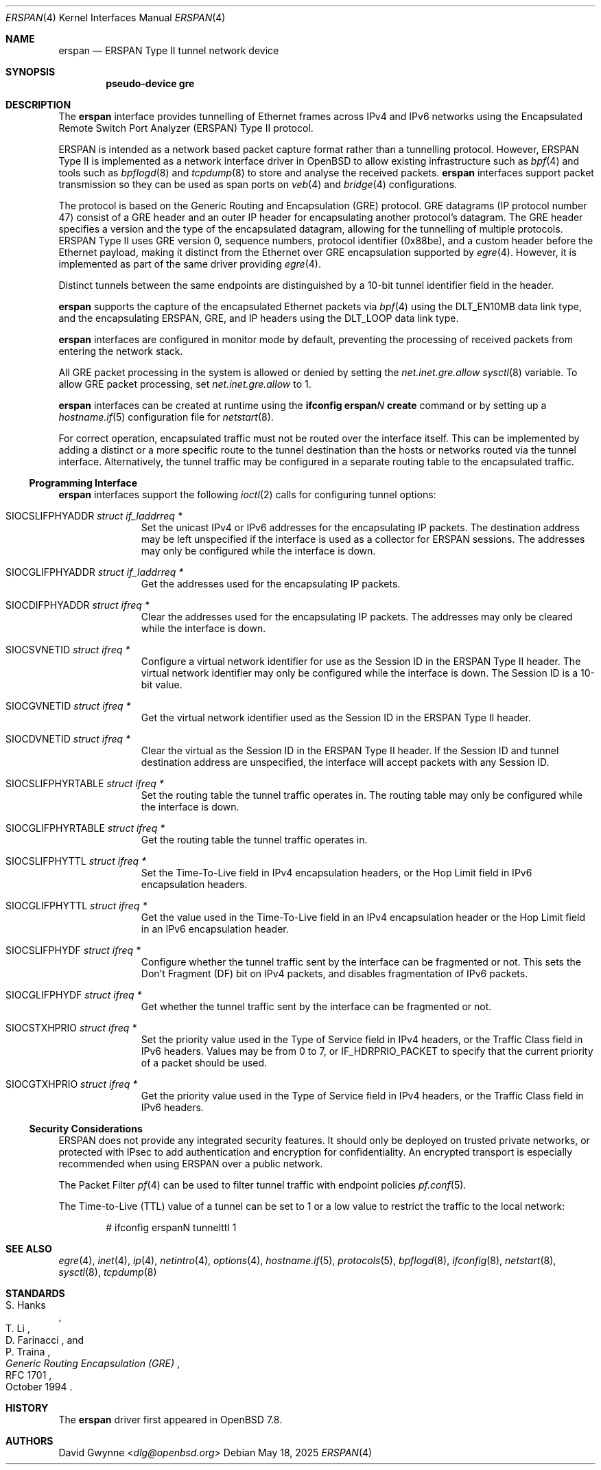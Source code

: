 .\" $OpenBSD: erspan.4,v 1.3 2025/05/18 23:01:43 dlg Exp $
.\" $NetBSD: gre.4,v 1.10 1999/12/22 14:55:49 kleink Exp $
.\"
.\" Copyright 1998 (c) The NetBSD Foundation, Inc.
.\" All rights reserved.
.\"
.\" This code is derived from software contributed to The NetBSD Foundation
.\" by Heiko W. Rupp <hwr@pilhuhn.de>
.\"
.\" Redistribution and use in source and binary forms, with or without
.\" modification, are permitted provided that the following conditions
.\" are met:
.\" 1. Redistributions of source code must retain the above copyright
.\"    notice, this list of conditions and the following disclaimer.
.\" 2. Redistributions in binary form must reproduce the above copyright
.\"    notice, this list of conditions and the following disclaimer in the
.\"    documentation and/or other materials provided with the distribution.
.\"
.\" THIS SOFTWARE IS PROVIDED BY THE NETBSD FOUNDATION, INC. AND CONTRIBUTORS
.\" ``AS IS'' AND ANY EXPRESS OR IMPLIED WARRANTIES, INCLUDING, BUT NOT LIMITED
.\" TO, THE  IMPLIED WARRANTIES OF MERCHANTABILITY AND FITNESS FOR A PARTICULAR
.\" PURPOSE ARE DISCLAIMED.  IN NO EVENT SHALL THE FOUNDATION OR CONTRIBUTORS
.\" BE LIABLE FOR ANY DIRECT, INDIRECT, INCIDENTAL, SPECIAL, EXEMPLARY, OR
.\" CONSEQUENTIAL DAMAGES (INCLUDING, BUT NOT LIMITED TO, PROCUREMENT OF
.\" SUBSTITUTE GOODS OR SERVICES; LOSS OF USE, DATA, OR PROFITS; OR BUSINESS
.\" INTERRUPTION) HOWEVER CAUSED AND ON ANY THEORY OF LIABILITY, WHETHER IN
.\" CONTRACT, STRICT  LIABILITY, OR TORT (INCLUDING NEGLIGENCE OR OTHERWISE)
.\" ARISING IN ANY WAY  OUT OF THE USE OF THIS SOFTWARE, EVEN IF ADVISED OF THE
.\" POSSIBILITY OF SUCH DAMAGE.
.\"
.Dd $Mdocdate: May 18 2025 $
.Dt ERSPAN 4
.Os
.Sh NAME
.Nm erspan
.Nd ERSPAN Type II tunnel network device
.Sh SYNOPSIS
.Cd "pseudo-device gre"
.Sh DESCRIPTION
The
.Nm
interface provides tunnelling of Ethernet frames across
IPv4 and IPv6 networks using the
.\" Cisco Systems'
Encapsulated Remote Switch Port Analyzer (ERSPAN) Type II protocol.
.Pp
ERSPAN is intended as a network based packet capture format
rather than a tunnelling protocol.
However, ERSPAN Type II is implemented as a network interface driver
in
.Ox
to allow existing infrastructure such as
.Xr bpf 4
and tools such as
.Xr bpflogd 8
and
.Xr tcpdump 8
to store and analyse the received packets.
.Nm
interfaces support packet transmission so they can be used as span ports
on
.Xr veb 4
and
.Xr bridge 4
configurations.
.Pp
The protocol is based on the Generic Routing and Encapsulation (GRE)
protocol.
GRE datagrams (IP protocol number 47) consist of a GRE header
and an outer IP header for encapsulating another protocol's datagram.
The GRE header specifies a version and the type of the encapsulated datagram,
allowing for the tunnelling of multiple protocols.
ERSPAN Type II uses GRE version 0, sequence numbers, protocol
identifier (0x88be), and a custom header before the Ethernet payload,
making it distinct from the Ethernet over GRE encapsulation supported
by
.Xr egre 4 .
However, it is implemented as part of the same driver providing
.Xr egre 4 .
.Pp
Distinct tunnels between the same endpoints are distinguished
by a 10-bit tunnel identifier field in the header.
.Pp
.Nm
supports the capture of the encapsulated Ethernet packets via
.Xr bpf 4
using the
.Dv DLT_EN10MB
data link type,
and the encapsulating ERSPAN, GRE, and IP headers using the
.Dv DLT_LOOP
data link type.
.Pp
.Nm
interfaces are configured in monitor mode by default, preventing
the processing of received packets from entering the network stack.
.Pp
All GRE packet processing in the system is allowed or denied by setting the
.Va net.inet.gre.allow
.Xr sysctl 8
variable.
To allow GRE packet processing, set
.Va net.inet.gre.allow
to 1.
.Pp
.Nm
interfaces can be created at runtime using the
.Ic ifconfig erspan Ns Ar N Ic create
command or by setting up a
.Xr hostname.if 5
configuration file for
.Xr netstart 8 .
.Pp
For correct operation, encapsulated traffic must not be routed
over the interface itself.
This can be implemented by adding a distinct or a more specific
route to the tunnel destination than the hosts or networks routed
via the tunnel interface.
Alternatively, the tunnel traffic may be configured in a separate
routing table to the encapsulated traffic.
.Ss Programming Interface
.Nm
interfaces support the following
.Xr ioctl 2
calls for configuring tunnel options:
.Bl -tag -width indent -offset 3n
.It Dv SIOCSLIFPHYADDR Fa "struct if_laddrreq *"
Set the unicast IPv4 or IPv6 addresses for the encapsulating IP packets.
The destination address may be left unspecified if the interface
is used as a collector for ERSPAN sessions.
The addresses may only be configured while the interface is down.
.It Dv SIOCGLIFPHYADDR Fa "struct if_laddrreq *"
Get the addresses used for the encapsulating IP packets.
.It Dv SIOCDIFPHYADDR Fa "struct ifreq *"
Clear the addresses used for the encapsulating IP packets.
The addresses may only be cleared while the interface is down.
.It Dv SIOCSVNETID Fa "struct ifreq *"
Configure a virtual network identifier for use as the Session ID
in the ERSPAN Type II header.
The virtual network identifier may only be configured while the
interface is down.
The Session ID is a 10-bit value.
.It Dv SIOCGVNETID Fa "struct ifreq *"
Get the virtual network identifier used as the Session ID in the
ERSPAN Type II header.
.It Dv SIOCDVNETID Fa "struct ifreq *"
Clear the virtual as the Session ID in the ERSPAN Type II header.
If the Session ID and tunnel destination address are unspecified, the
interface will accept packets with any Session ID.
.It Dv SIOCSLIFPHYRTABLE Fa "struct ifreq *"
Set the routing table the tunnel traffic operates in.
The routing table may only be configured while the interface is down.
.It Dv SIOCGLIFPHYRTABLE Fa "struct ifreq *"
Get the routing table the tunnel traffic operates in.
.It Dv SIOCSLIFPHYTTL Fa "struct ifreq *"
Set the Time-To-Live field in IPv4 encapsulation headers, or the
Hop Limit field in IPv6 encapsulation headers.
.It Dv SIOCGLIFPHYTTL Fa "struct ifreq *"
Get the value used in the Time-To-Live field in an IPv4 encapsulation
header or the Hop Limit field in an IPv6 encapsulation header.
.It Dv SIOCSLIFPHYDF Fa "struct ifreq *"
Configure whether the tunnel traffic sent by the interface can be
fragmented or not.
This sets the Don't Fragment (DF) bit on IPv4 packets,
and disables fragmentation of IPv6 packets.
.It Dv SIOCGLIFPHYDF Fa "struct ifreq *"
Get whether the tunnel traffic sent by the interface can be fragmented
or not.
.It Dv SIOCSTXHPRIO Fa "struct ifreq *"
Set the priority value used in the Type of Service field in IPv4
headers, or the Traffic Class field in IPv6 headers.
Values may be from 0 to 7, or
.Dv IF_HDRPRIO_PACKET
to specify that the current priority of a packet should be used.
.It Dv SIOCGTXHPRIO Fa "struct ifreq *"
Get the priority value used in the Type of Service field in IPv4
headers, or the Traffic Class field in IPv6 headers.
.El
.Ss Security Considerations
ERSPAN does not provide any integrated security features.
It should only be deployed on trusted private networks,
or protected with IPsec to add authentication and encryption for
confidentiality.
An encrypted transport is especially recommended when using ERSPAN
over a public network.
.Pp
The Packet Filter
.Xr pf 4
can be used to filter tunnel traffic with endpoint policies
.Xr pf.conf 5 .
.Pp
The Time-to-Live (TTL) value of a tunnel can be set to 1 or a low
value to restrict the traffic to the local network:
.Bd -literal -offset indent
# ifconfig erspanN tunnelttl 1
.Ed
.Sh SEE ALSO
.Xr egre 4 ,
.Xr inet 4 ,
.Xr ip 4 ,
.Xr netintro 4 ,
.Xr options 4 ,
.Xr hostname.if 5 ,
.Xr protocols 5 ,
.Xr bpflogd 8 ,
.Xr ifconfig 8 ,
.Xr netstart 8 ,
.Xr sysctl 8 ,
.Xr tcpdump 8
.Sh STANDARDS
.Rs
.%A S. Hanks
.%A "T. Li"
.%A D. Farinacci
.%A P. Traina
.%D October 1994
.%R RFC 1701
.%T Generic Routing Encapsulation (GRE)
.Re
.Sh HISTORY
The
.Nm
driver first appeared in
.Ox 7.8 .
.Sh AUTHORS
.An David Gwynne Aq Mt dlg@openbsd.org
